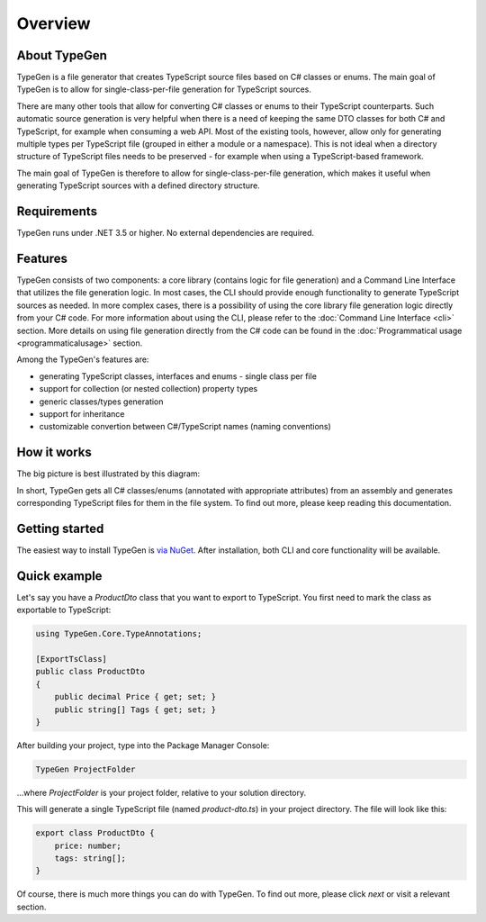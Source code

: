 ========
Overview
========

About TypeGen
=============

TypeGen is a file generator that creates TypeScript source files based on C# classes or enums. The main goal of TypeGen is to allow for single-class-per-file generation for TypeScript sources.

There are many other tools that allow for converting C# classes or enums to their TypeScript counterparts. Such automatic source generation is very helpful when there is a need of keeping the same DTO classes for both C# and TypeScript, for example when consuming a web API. Most of the existing tools, however, allow only for generating multiple types per TypeScript file (grouped in either a module or a namespace). This is not ideal when a directory structure of TypeScript files needs to be preserved - for example when using a TypeScript-based framework.

The main goal of TypeGen is therefore to allow for single-class-per-file generation, which makes it useful when generating TypeScript sources with a defined directory structure.

Requirements
============

TypeGen runs under .NET 3.5 or higher. No external dependencies are required.

Features
========

TypeGen consists of two components: a core library (contains logic for file generation) and a Command Line Interface that utilizes the file generation logic. In most cases, the CLI should provide enough functionality to generate TypeScript sources as needed. In more complex cases, there is a possibility of using the core library file generation logic directly from your C# code. For more information about using the CLI, please refer to the :doc:`Command Line Interface <cli>` section. More details on using file generation directly from the C# code can be found in the :doc:`Programmatical usage <programmaticalusage>` section.

Among the TypeGen's features are:

* generating TypeScript classes, interfaces and enums - single class per file
* support for collection (or nested collection) property types
* generic classes/types generation
* support for inheritance
* customizable convertion between C#/TypeScript names (naming conventions)

How it works
============

The big picture is best illustrated by this diagram:

.. image:: images/big-picture.png

In short, TypeGen gets all C# classes/enums (annotated with appropriate attributes) from an assembly and generates corresponding TypeScript files for them in the file system. To find out more, please keep reading this documentation.

Getting started
===============

The easiest way to install TypeGen is `via NuGet <https://www.nuget.org/packages/TypeGen>`_. After installation, both CLI and core functionality will be available.

Quick example
=============

Let's say you have a *ProductDto* class that you want to export to TypeScript. You first need to mark the class as exportable to TypeScript:

.. code-block:: csharp

	using TypeGen.Core.TypeAnnotations;

	[ExportTsClass]
	public class ProductDto
	{
	    public decimal Price { get; set; }
	    public string[] Tags { get; set; }
	}

After building your project, type into the Package Manager Console:

.. code-block:: text

	TypeGen ProjectFolder

...where *ProjectFolder* is your project folder, relative to your solution directory.

This will generate a single TypeScript file (named *product-dto.ts*) in your project directory. The file will look like this:

.. code-block:: typescript

	export class ProductDto {
	    price: number;
	    tags: string[];
	}

Of course, there is much more things you can do with TypeGen. To find out more, please click *next* or visit a relevant section.